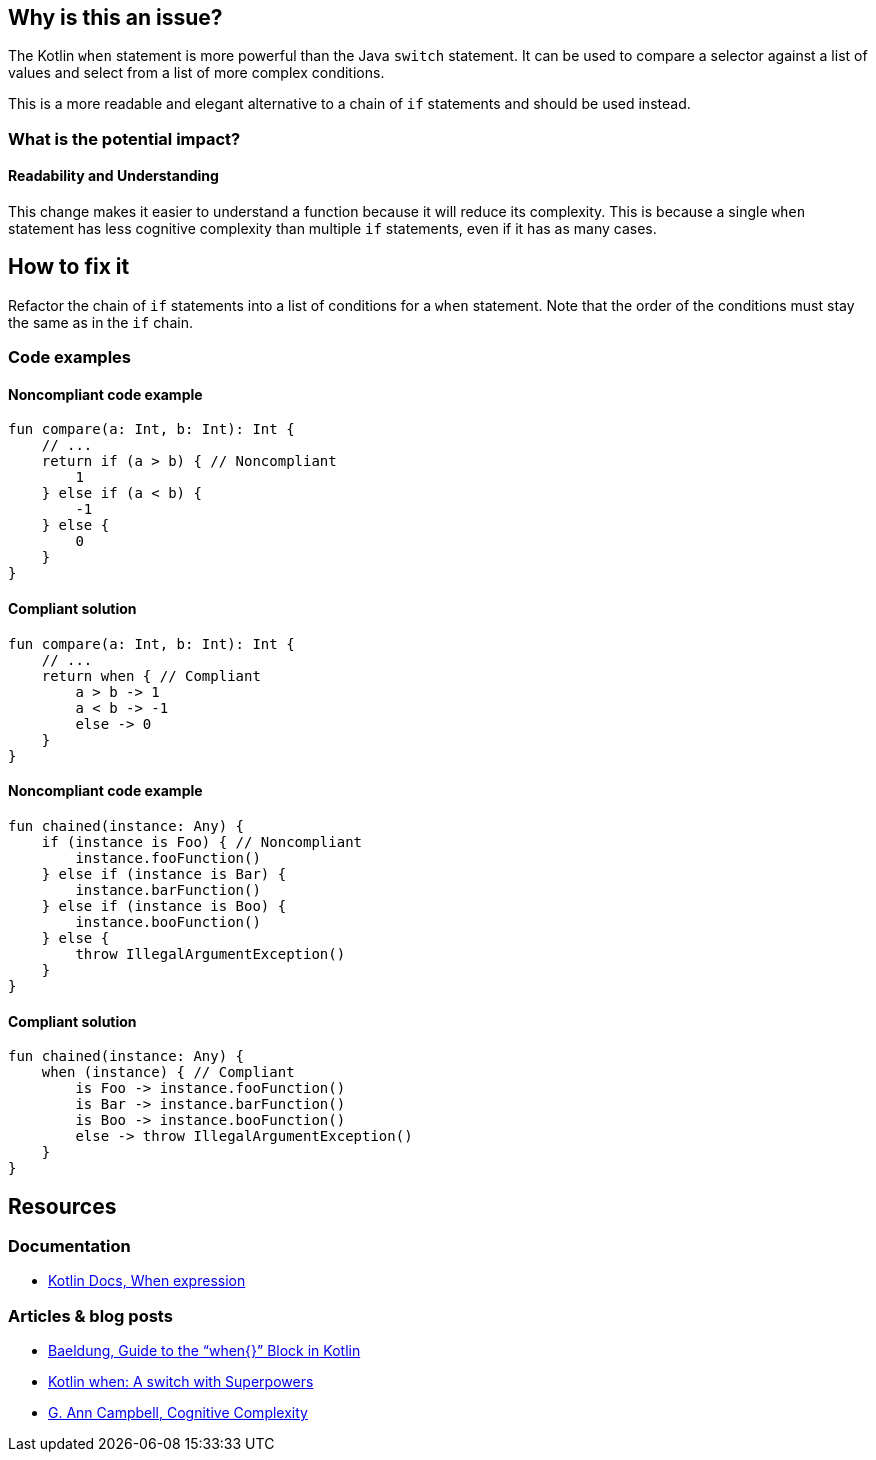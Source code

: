 == Why is this an issue?

The Kotlin `when` statement is more powerful than the Java `switch` statement.
It can be used to compare a selector against a list of values and select from a list of more complex conditions.

This is a more readable and elegant alternative to a chain of `if` statements and should be used instead.

=== What is the potential impact?

==== Readability and Understanding

This change makes it easier to understand a function because it will reduce its complexity.
This is because a single `when` statement has less cognitive complexity than multiple `if` statements, even if it has as many cases.

== How to fix it

Refactor the chain of `if` statements into a list of conditions for a `when` statement.
Note that the order of the conditions must stay the same as in the `if` chain.

=== Code examples

==== Noncompliant code example

[source,kotlin,diff-id=1,diff-type=noncompliant]
----
fun compare(a: Int, b: Int): Int {
    // ...
    return if (a > b) { // Noncompliant
        1
    } else if (a < b) {
        -1
    } else {
        0
    }
}
----

==== Compliant solution

[source,kotlin,diff-id=1,diff-type=compliant]
----
fun compare(a: Int, b: Int): Int {
    // ...
    return when { // Compliant
        a > b -> 1
        a < b -> -1
        else -> 0
    }
}
----

==== Noncompliant code example

[source,kotlin,diff-id=2,diff-type=noncompliant]
----
fun chained(instance: Any) {
    if (instance is Foo) { // Noncompliant
        instance.fooFunction()
    } else if (instance is Bar) {
        instance.barFunction()
    } else if (instance is Boo) {
        instance.booFunction()
    } else {
        throw IllegalArgumentException()
    }
}
----

==== Compliant solution

[source,kotlin,diff-id=2,diff-type=compliant]
----
fun chained(instance: Any) {
    when (instance) { // Compliant
        is Foo -> instance.fooFunction()
        is Bar -> instance.barFunction()
        is Boo -> instance.booFunction()
        else -> throw IllegalArgumentException()
    }
}
----

== Resources

=== Documentation

* https://kotlinlang.org/docs/control-flow.html#when-expression[Kotlin Docs, When expression]

=== Articles & blog posts

* https://www.baeldung.com/kotlin/when[Baeldung, Guide to the “when{}” Block in Kotlin]
* https://superkotlin.com/kotlin-when-statement[Kotlin when: A switch with Superpowers]
* https://www.sonarsource.com/resources/cognitive-complexity[G. Ann Campbell, Cognitive Complexity]
